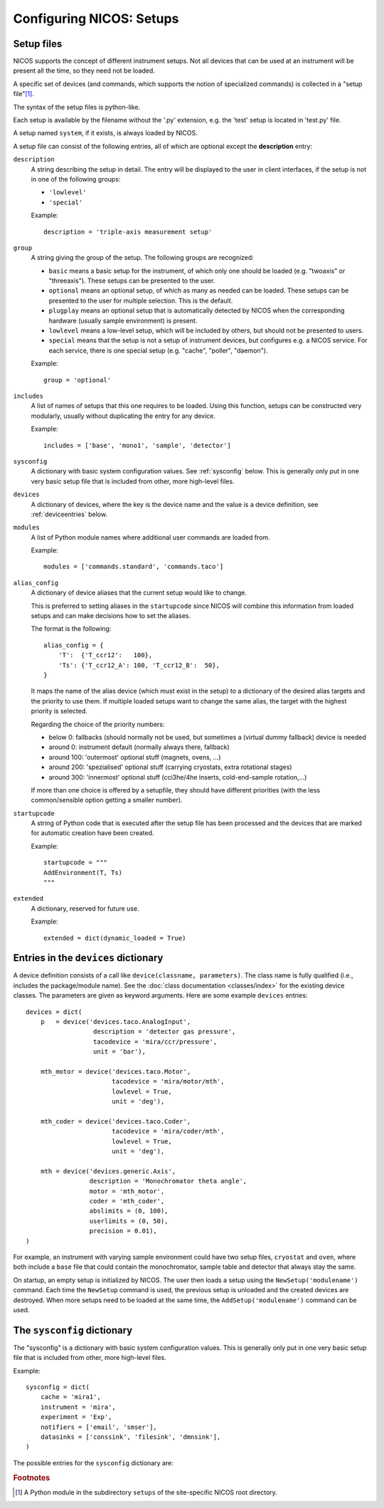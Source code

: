 .. _setups:

Configuring NICOS: Setups
=========================

-----------
Setup files
-----------

NICOS supports the concept of different instrument setups.  Not all devices that
can be used at an instrument will be present all the time, so they need not be
loaded.

A specific set of devices (and commands, which supports the notion of
specialized commands) is collected in a "setup file"[#f1]_.

The syntax of the setup files is python-like.

Each setup is available by the filename without the '.py' extension, e.g. the
'test' setup is located in 'test.py' file.

A setup named ``system``, if it exists, is always loaded by NICOS.

A setup file can consist of the following entries, all of which are optional
except the **description** entry:

``description``
   A string describing the setup in detail. The entry will be displayed to the
   user in client interfaces, if the setup is not in one of the following
   groups:

   * ``'lowlevel'``
   * ``'special'``

   Example::

      description = 'triple-axis measurement setup'

.. _setup_group:

``group``
   A string giving the group of the setup.  The following groups are
   recognized:

   * ``basic`` means a basic setup for the instrument, of which only one should
     be loaded (e.g. "twoaxis" or "threeaxis").  These setups can be presented
     to the user.
   * ``optional`` means an optional setup, of which as many as needed can be
     loaded.  These setups can be presented to the user for multiple selection.
     This is the default.
   * ``plugplay`` means an optional setup that is automatically detected by
     NICOS when the corresponding hardware (usually sample environment) is
     present.
   * ``lowlevel`` means a low-level setup, which will be included by others,
     but should not be presented to users.

   * ``special`` means that the setup is not a setup of instrument devices,
     but configures e.g. a NICOS service.  For each service, there is one
     special setup (e.g. "cache", "poller", "daemon").

   Example::

      group = 'optional'

``includes``
   A list of names of setups that this one requires to be loaded.  Using this
   function, setups can be constructed very modularly, usually without
   duplicating the entry for any device.

   Example::

      includes = ['base', 'mono1', 'sample', 'detector']

``sysconfig``
   A dictionary with basic system configuration values.  See :ref:`sysconfig`
   below.  This is generally only put in one very basic setup file that is
   included from other, more high-level files.

``devices``
   A dictionary of devices, where the key is the device name and the value is a
   device definition, see :ref:`deviceentries` below.

``modules``
   A list of Python module names where additional user commands are loaded from.

   Example::

      modules = ['commands.standard', 'commands.taco']

``alias_config``
   A dictionary of device aliases that the current setup would like to change.

   This is preferred to setting aliases in the ``startupcode`` since NICOS will
   combine this information from loaded setups and can make decisions how to set
   the aliases.

   The format is the following::

       alias_config = {
           'T':  {'T_ccr12':   100},
           'Ts': {'T_ccr12_A': 100, 'T_ccr12_B':  50},
       }

   It maps the name of the alias device (which must exist in the setup) to a
   dictionary of the desired alias targets and the priority to use them.
   If multiple loaded setups want to change the same alias, the target with
   the highest priority is selected.

   Regarding the choice of the priority numbers:

   - below 0: fallbacks (should normally not be used, but sometimes a (virtual
     dummy fallback) device is needed
   - around 0: instrument default (normally always there, fallback)
   - around 100: 'outermost' optional stuff (magnets, ovens, ...)
   - around 200: 'spezialised' optional stuff (carrying cryostats, extra
     rotational stages)
   - around 300: 'innermost' optional stuff (cci3he/4he inserts, cold-end-sample
     rotation,...)

   If more than one choice is offered by a setupfile, they should have different
   priorities (with the less common/sensible option getting a smaller number).


``startupcode``
   A string of Python code that is executed after the setup file has been
   processed and the devices that are marked for automatic creation have been
   created.

   Example::

      startupcode = """
      AddEnvironment(T, Ts)
      """

``extended``
   A dictionary, reserved for future use.

   Example::

      extended = dict(dynamic_loaded = True)

.. XXX document "extended" more once we have use for it. PANDA uses it now !!!


.. _deviceentries:

-------------------------------------
Entries in the ``devices`` dictionary
-------------------------------------

A device definition consists of a call like ``device(classname, parameters)``.
The class name is fully qualified (i.e., includes the package/module name).  See
the :doc:`class documentation <classes/index>` for the existing device classes.
The parameters are given as keyword arguments.  Here are some example
``devices`` entries::

   devices = dict(
       p   = device('devices.taco.AnalogInput',
                     description = 'detector gas pressure',
                     tacodevice = 'mira/ccr/pressure',
                     unit = 'bar'),

       mth_motor = device('devices.taco.Motor',
                          tacodevice = 'mira/motor/mth',
                          lowlevel = True,
                          unit = 'deg'),

       mth_coder = device('devices.taco.Coder',
                          tacodevice = 'mira/coder/mth',
                          lowlevel = True,
                          unit = 'deg'),

       mth = device('devices.generic.Axis',
                    description = 'Monochromator theta angle',
                    motor = 'mth_motor',
                    coder = 'mth_coder',
                    abslimits = (0, 100),
                    userlimits = (0, 50),
                    precision = 0.01),
   )

For example, an instrument with varying sample environment could have two setup
files, ``cryostat`` and ``oven``, where both include a ``base`` file that could
contain the monochromator, sample table and detector that always stay the same.

On startup, an empty setup is initialized by NICOS.  The user then loads a setup
using the ``NewSetup('modulename')`` command.  Each time the ``NewSetup``
command is used, the previous setup is unloaded and the created devices are
destroyed.  When more setups need to be loaded at the same time, the
``AddSetup('modulename')`` command can be used.


.. _sysconfig:

----------------------------
The ``sysconfig`` dictionary
----------------------------

The "sysconfig" is a dictionary with basic system configuration values.
This is generally only put in one very basic setup file that is included from
other, more high-level files.

Example::

    sysconfig = dict(
        cache = 'mira1',
        instrument = 'mira',
        experiment = 'Exp',
        notifiers = ['email', 'smser'],
        datasinks = ['conssink', 'filesink', 'dmnsink'],
    )

The possible entries for the ``sysconfig`` dictionary are:

.. data:: cache

   A string giving the hostname of the cache server (or ``hostname:port``, if
   the cache runs on a port other than 14869).  If this is omitted, no caching
   will be available.

   See also :ref:`cache`.

.. data:: instrument

   The name of the instrument device, defined somewhere in a ``devices``
   dictionary.  The class for this device must be
   :class:`nicos.devices.instrument.Instrument` or an instrument-specific subclass.

.. data:: experiment

   ``'Exp'`` or ``None``.  If ``'Exp'``, a device of this name must be defined
   somewhere in a ``devices`` dictionary.  The class for this device must be
   :class:`nicos.devices.experiment.Experiment` or an instrument-specific
   subclass.

.. data:: datasinks

   A list of names of "data sinks", i.e. special devices that process measured
   data.  These devices must be defined somewhere in a ``devices`` dictionary
   and be of class :class:`nicos.core.data.DataSink` or a subclass.

.. data:: notifiers

   A list of names of "notifiers", i.e. special devices that can notify the user
   or instrument responsibles via various channels (e.g. email).  These devices
   must be defined somewhere in a ``devices`` dictionary and be of class
   :class:`nicos.devices.notifiers.Notifier` or a subclass.

.. rubric:: Footnotes

.. [#f1] A Python module in the subdirectory ``setups`` of the site-specific
         NICOS root directory.
